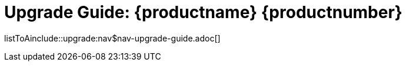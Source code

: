 = Upgrade Guide: {productname} {productnumber}
//include::./branding/pdf/entities.adoc[]
:doctitle: Upgrade Guide: {productname} {productnumber}
:toc: auto
:toclevels: 4
:doctype: book
:sectnums:
:sectnumlevels: 5

listToAinclude::upgrade:nav$nav-upgrade-guide.adoc[]
